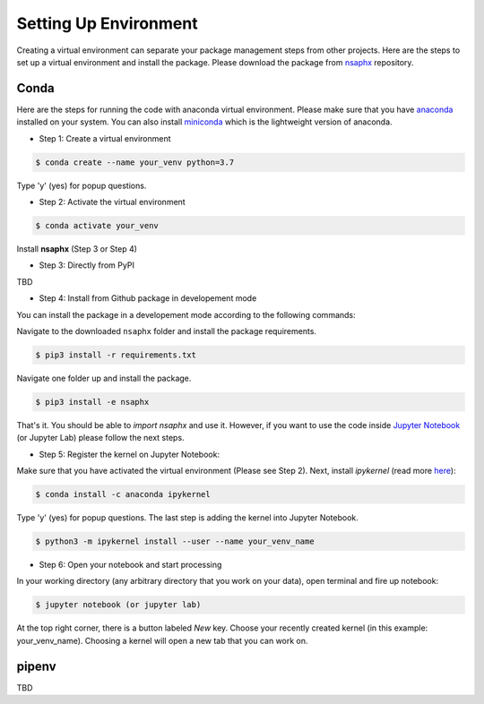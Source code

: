 Setting Up Environment
======================

Creating a virtual environment can separate your package management steps 
from other projects. Here are the steps to set up a virtual environment 
and install the package. Please download the package from 
`nsaphx <https://github.com/NSAPH-Software/nsaphx>`_ repository.


Conda
-----
Here are the steps for running the code with anaconda virtual environment. 
Please make sure that you have
`anaconda <https://www.anaconda.com/products/individual>`_ installed on your
system. You can also install
`miniconda <https://docs.conda.io/en/latest/miniconda.html>`_ which is the 
lightweight version of anaconda.

- Step 1: Create a virtual environment

.. code-block:: console

    $ conda create --name your_venv python=3.7

Type 'y' (yes) for popup questions.

- Step 2: Activate the virtual environment

.. code-block:: console

    $ conda activate your_venv

Install **nsaphx** (Step 3 or Step 4)

- Step 3: Directly from PyPI

TBD

- Step 4: Install from Github package in developement mode

You can install the package in a developement mode according to the
following commands: 

Navigate to the downloaded ``nsaphx`` folder and install the package requirements.

.. code-block:: console

    $ pip3 install -r requirements.txt

Navigate one folder up and install the package.

.. code-block:: console

    $ pip3 install -e nsaphx

That's it. You should be able to *import nsaphx* and use it. However, if you 
want to use the code inside `Jupyter Notebook <https://jupyter.org>`_ 
(or Jupyter Lab) please follow the next steps.

- Step 5: Register the kernel on Jupyter Notebook:

Make sure that you have activated the virtual environment (Please see Step 2). 
Next, install *ipykernel* (read more `here <https://ipython.readthedocs.io/en/stable/install/kernel_install.html#kernels-for-different-environments>`_):

.. code-block:: console

    $ conda install -c anaconda ipykernel

Type 'y' (yes) for popup questions.
The last step is adding the kernel into Jupyter Notebook. 


.. code-block:: console

    $ python3 -m ipykernel install --user --name your_venv_name

- Step 6: Open your notebook and start processing

In your working directory (any arbitrary directory that you work on your data), 
open terminal and fire up notebook:

.. code-block:: console

    $ jupyter notebook (or jupyter lab)

At the top right corner, there is a button labeled `New` key. Choose your 
recently created kernel (in this example: your_venv_name). Choosing a kernel 
will open a new tab that you can work on.

pipenv
------
TBD